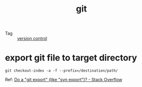 :PROPERTIES:
:ID:       38d0f81b-d223-4a4c-b2c9-05e608685660
:END:
#+TITLE: git

+ Tag :: [[id:0E7371A8-0238-46C3-AB65-102022402BDA][version control]]

* export git file to target directory
  #+begin_example
    git checkout-index -a -f --prefix=/destination/path/
  #+end_example

  Ref: [[https://stackoverflow.com/questions/160608/do-a-git-export-like-svn-export][Do a "git export" (like "svn export")? - Stack Overflow]]
